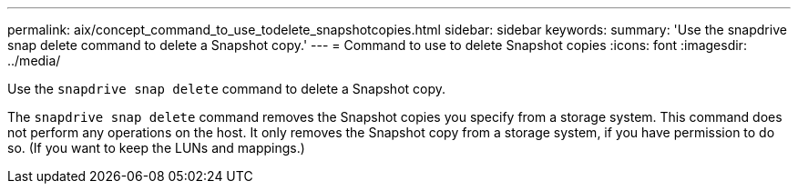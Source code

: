 ---
permalink: aix/concept_command_to_use_todelete_snapshotcopies.html
sidebar: sidebar
keywords:
summary: 'Use the snapdrive snap delete command to delete a Snapshot copy.'
---
= Command to use to delete Snapshot copies
:icons: font
:imagesdir: ../media/

[.lead]
Use the `snapdrive snap delete` command to delete a Snapshot copy.

The `snapdrive snap delete` command removes the Snapshot copies you specify from a storage system. This command does not perform any operations on the host. It only removes the Snapshot copy from a storage system, if you have permission to do so. (If you want to keep the LUNs and mappings.)
